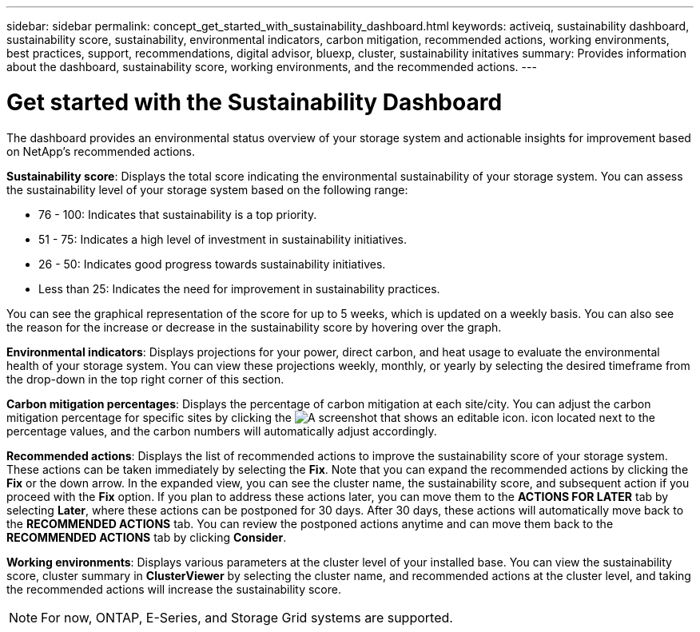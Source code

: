 ---
sidebar: sidebar
permalink: concept_get_started_with_sustainability_dashboard.html
keywords: activeiq, sustainability dashboard, sustainability score, sustainability, environmental indicators, carbon mitigation, recommended actions, working environments, best practices, support, recommendations,  digital advisor, bluexp, cluster, sustainability initatives
summary: Provides information about the dashboard, sustainability score, working environments, and the recommended actions.
---

= Get started with the Sustainability Dashboard
:toc: macro
:toclevels: 1
:hardbreaks:
:nofooter:
:icons: font
:linkattrs:
:imagesdir: ./media/

[.lead]
The dashboard provides an environmental status overview of your storage system and actionable insights for improvement based on NetApp's recommended actions.

*Sustainability score*: Displays the total score indicating the environmental sustainability of your storage system. You can assess the sustainability level of your storage system based on the following range:

 *  76 - 100: Indicates that sustainability is a top priority.
 *	51 - 75: Indicates a high level of investment in sustainability initiatives.
 *	26 - 50: Indicates good progress towards sustainability initiatives.
 *	Less than 25: Indicates the need for improvement in sustainability practices.

You can see the graphical representation of the score for up to 5 weeks, which is updated on a weekly basis. You can also see the reason for the increase or decrease in the sustainability score by hovering over the graph. 

*Environmental indicators*: Displays projections for your power, direct carbon, and heat usage to evaluate the environmental health of your storage system. You can view these projections weekly, monthly, or yearly by selecting the desired timeframe from the drop-down in the top right corner of this section.

*Carbon mitigation percentages*: Displays the percentage of carbon mitigation at each site/city. You can adjust the carbon mitigation percentage for specific sites by clicking the image:edit_icon_1.png[A screenshot that shows an editable icon.] icon located next to the percentage values, and the carbon numbers will automatically adjust accordingly.

*Recommended actions*: Displays the list of recommended actions to improve the sustainability score of your storage system. These actions can be taken immediately by selecting the *Fix*. Note that you can expand the recommended actions by clicking the *Fix* or the down arrow. In the expanded view, you can see the cluster name, the sustainability score, and subsequent action if you proceed with the *Fix* option.  If you plan to address these actions later, you can move them to the *ACTIONS FOR LATER* tab by selecting *Later*, where these actions can be postponed for 30 days. After 30 days, these actions will automatically move back to the *RECOMMENDED ACTIONS* tab. You can review the postponed actions anytime and can move them back to the *RECOMMENDED ACTIONS* tab by clicking *Consider*.

*Working environments*: Displays various parameters at the cluster level of your installed base.  You can view the sustainability score, cluster summary in *ClusterViewer* by selecting the cluster name, and recommended actions at the cluster level, and taking the recommended actions will increase the sustainability score. 
 
NOTE: For now, ONTAP, E-Series, and Storage Grid systems are supported.


